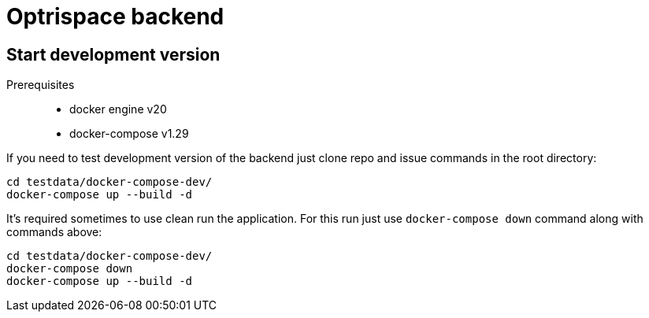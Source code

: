 = Optrispace backend

== Start development version

Prerequisites::
    • docker engine v20
    • docker-compose v1.29

If you need to test development version of the backend just clone repo and issue commands in the root directory:

----
cd testdata/docker-compose-dev/
docker-compose up --build -d
----

It's required sometimes to use clean run the application. For this run just use `docker-compose down` command along with commands above:

----
cd testdata/docker-compose-dev/
docker-compose down
docker-compose up --build -d
----